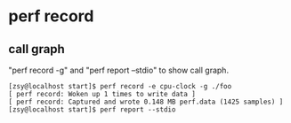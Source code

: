 * perf record
** call graph
"perf record -g" and "perf report --stdio" to show call graph.
#+BEGIN_SRC
[zsy@localhost start]$ perf record -e cpu-clock -g ./foo
[ perf record: Woken up 1 times to write data ]
[ perf record: Captured and wrote 0.148 MB perf.data (1425 samples) ]
[zsy@localhost start]$ perf report --stdio
#+END_SRC